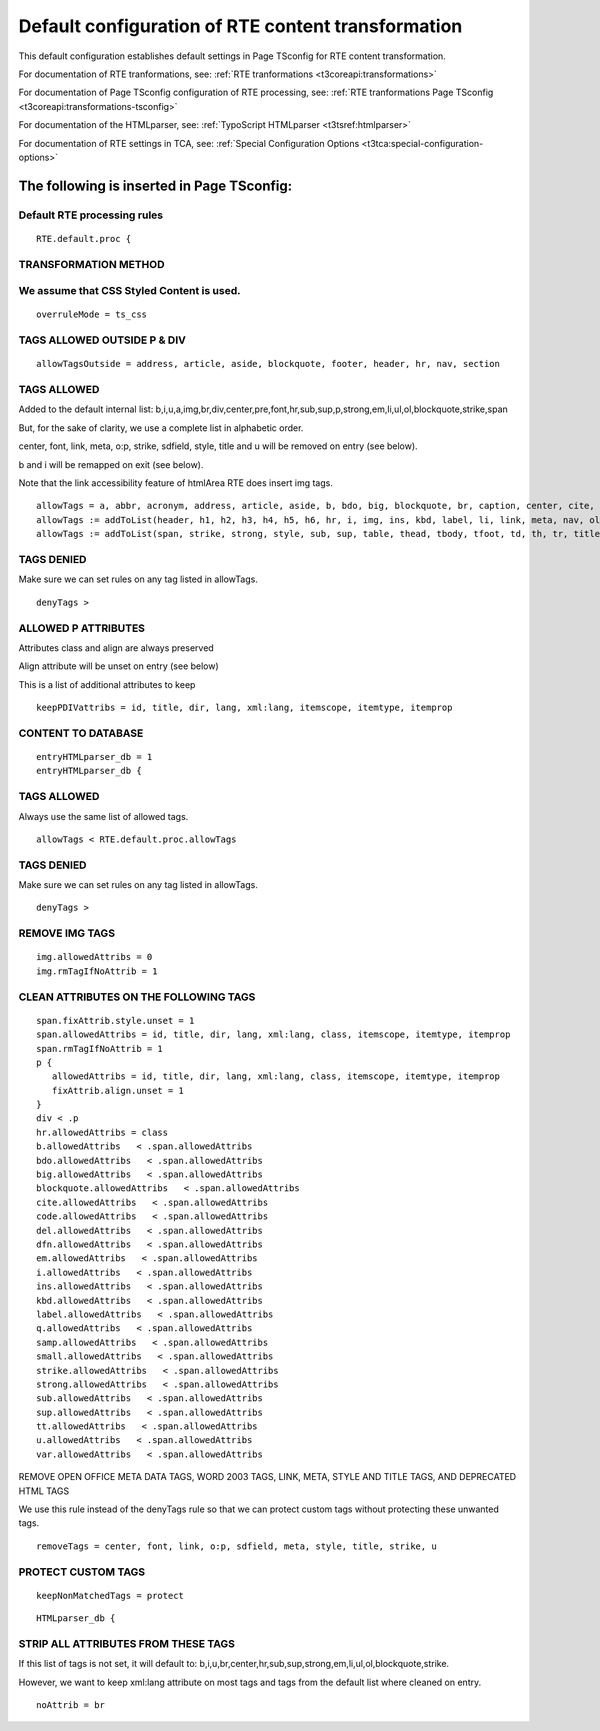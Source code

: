 ﻿.. include:: /Includes.rst.txt



.. _default-configuration:

Default configuration of RTE content transformation
---------------------------------------------------

This default configuration establishes default settings in Page
TSconfig for RTE content transformation.

For documentation of RTE tranformations, see:
:ref:`RTE tranformations <t3coreapi:transformations>`

For documentation of Page TSconfig configuration of RTE processing, see:
:ref:`RTE tranformations Page TSconfig <t3coreapi:transformations-tsconfig>`

For documentation of the HTMLparser, see:
:ref:`TypoScript HTMLparser <t3tsref:htmlparser>`

For documentation of RTE settings in TCA, see:
:ref:`Special Configuration Options <t3tca:special-configuration-options>`


.. _default-configuration-page-tsconfig:

The following is inserted in Page TSconfig:
"""""""""""""""""""""""""""""""""""""""""""

Default RTE processing rules
^^^^^^^^^^^^^^^^^^^^^^^^^^^^

::

   RTE.default.proc {

TRANSFORMATION METHOD
^^^^^^^^^^^^^^^^^^^^^

We assume that CSS Styled Content is used.
^^^^^^^^^^^^^^^^^^^^^^^^^^^^^^^^^^^^^^^^^^

::

   overruleMode = ts_css

TAGS ALLOWED OUTSIDE P & DIV
^^^^^^^^^^^^^^^^^^^^^^^^^^^^

::

   allowTagsOutside = address, article, aside, blockquote, footer, header, hr, nav, section

TAGS ALLOWED
^^^^^^^^^^^^

Added to the default internal list: b,i,u,a,img,br,div,center,pre,font,hr,sub,sup,p,strong,em,li,ul,ol,blockquote,strike,span

But, for the sake of clarity, we use a complete list in alphabetic order.

center, font, link, meta, o:p, strike, sdfield, style, title and u will be removed on entry (see below).

b and i will be remapped on exit (see below).

Note that the link accessibility feature of htmlArea RTE does insert img tags.

::

   allowTags = a, abbr, acronym, address, article, aside, b, bdo, big, blockquote, br, caption, center, cite, code, col, colgroup, dd, del, dfn, dl, div, dt, em, font, footer
   allowTags := addToList(header, h1, h2, h3, h4, h5, h6, hr, i, img, ins, kbd, label, li, link, meta, nav, ol, p, pre, q, samp, sdfield, section, small)
   allowTags := addToList(span, strike, strong, style, sub, sup, table, thead, tbody, tfoot, td, th, tr, title, tt, u, ul, var)

TAGS DENIED
^^^^^^^^^^^
Make sure we can set rules on any tag listed in allowTags.

::

   denyTags >

ALLOWED P ATTRIBUTES
^^^^^^^^^^^^^^^^^^^^

Attributes class and align are always preserved

Align attribute will be unset on entry (see below)

This is a list of additional attributes to keep

::

   keepPDIVattribs = id, title, dir, lang, xml:lang, itemscope, itemtype, itemprop

CONTENT TO DATABASE
^^^^^^^^^^^^^^^^^^^

::

   entryHTMLparser_db = 1
   entryHTMLparser_db {

TAGS ALLOWED
^^^^^^^^^^^^

Always use the same list of allowed tags.

::

   allowTags < RTE.default.proc.allowTags

TAGS DENIED
^^^^^^^^^^^

Make sure we can set rules on any tag listed in allowTags.

::

   denyTags >

REMOVE IMG TAGS
^^^^^^^^^^^^^^^

::

   img.allowedAttribs = 0
   img.rmTagIfNoAttrib = 1

CLEAN ATTRIBUTES ON THE FOLLOWING TAGS
^^^^^^^^^^^^^^^^^^^^^^^^^^^^^^^^^^^^^^

::

   span.fixAttrib.style.unset = 1
   span.allowedAttribs = id, title, dir, lang, xml:lang, class, itemscope, itemtype, itemprop
   span.rmTagIfNoAttrib = 1
   p {
      allowedAttribs = id, title, dir, lang, xml:lang, class, itemscope, itemtype, itemprop
      fixAttrib.align.unset = 1
   }
   div < .p
   hr.allowedAttribs = class
   b.allowedAttribs   < .span.allowedAttribs
   bdo.allowedAttribs   < .span.allowedAttribs
   big.allowedAttribs   < .span.allowedAttribs
   blockquote.allowedAttribs   < .span.allowedAttribs
   cite.allowedAttribs   < .span.allowedAttribs
   code.allowedAttribs   < .span.allowedAttribs
   del.allowedAttribs   < .span.allowedAttribs
   dfn.allowedAttribs   < .span.allowedAttribs
   em.allowedAttribs   < .span.allowedAttribs
   i.allowedAttribs   < .span.allowedAttribs
   ins.allowedAttribs   < .span.allowedAttribs
   kbd.allowedAttribs   < .span.allowedAttribs
   label.allowedAttribs   < .span.allowedAttribs
   q.allowedAttribs   < .span.allowedAttribs
   samp.allowedAttribs   < .span.allowedAttribs
   small.allowedAttribs   < .span.allowedAttribs
   strike.allowedAttribs   < .span.allowedAttribs
   strong.allowedAttribs   < .span.allowedAttribs
   sub.allowedAttribs   < .span.allowedAttribs
   sup.allowedAttribs   < .span.allowedAttribs
   tt.allowedAttribs   < .span.allowedAttribs
   u.allowedAttribs   < .span.allowedAttribs
   var.allowedAttribs   < .span.allowedAttribs

REMOVE OPEN OFFICE META DATA TAGS, WORD 2003 TAGS, LINK, META,
STYLE AND TITLE TAGS, AND DEPRECATED HTML TAGS

We use this rule instead of the denyTags rule so that we can
protect custom tags without protecting these unwanted tags.

::

   removeTags = center, font, link, o:p, sdfield, meta, style, title, strike, u

PROTECT CUSTOM TAGS
^^^^^^^^^^^^^^^^^^^

::

   keepNonMatchedTags = protect

::

   HTMLparser_db {

STRIP ALL ATTRIBUTES FROM THESE TAGS
^^^^^^^^^^^^^^^^^^^^^^^^^^^^^^^^^^^^

If this list of tags is not set, it will default to:
b,i,u,br,center,hr,sub,sup,strong,em,li,ul,ol,blockquote,strike.

However, we want to keep xml:lang attribute on most tags and tags from the default list where cleaned on entry.

::

   noAttrib = br

